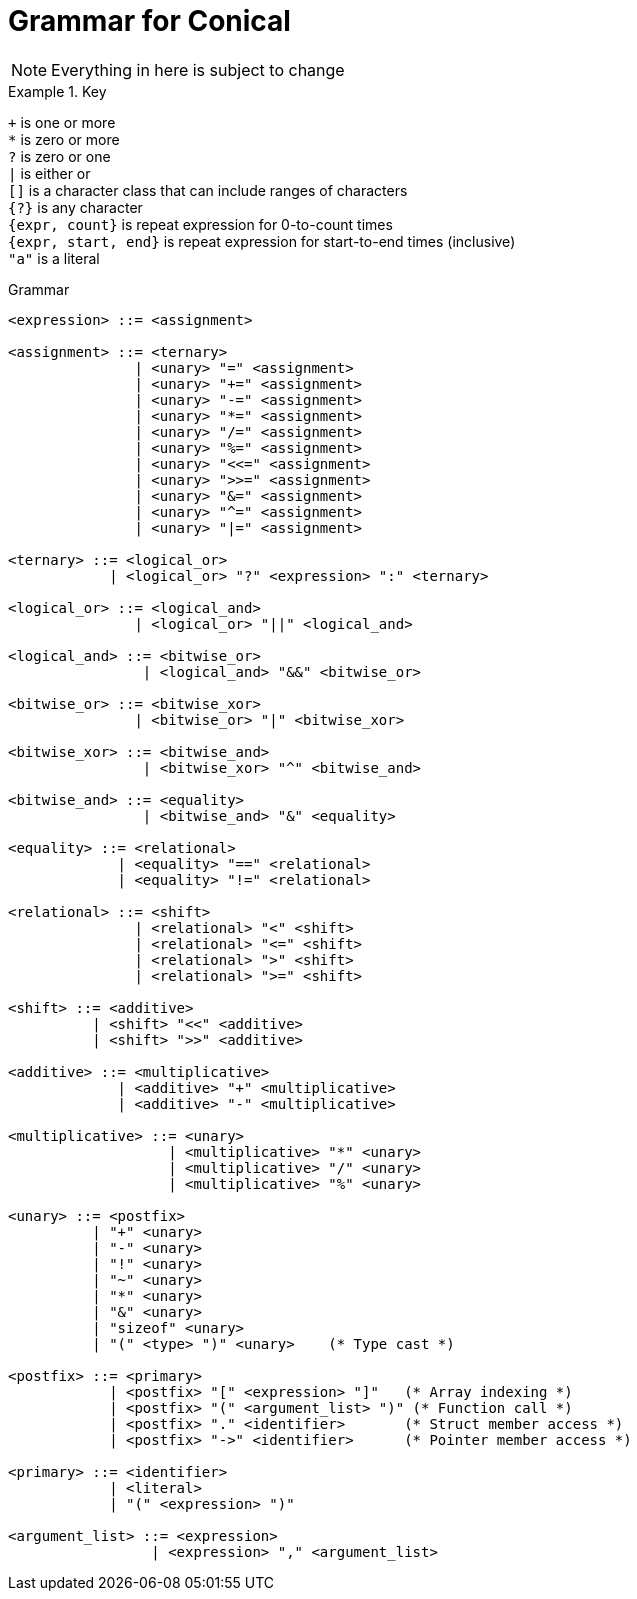 = Grammar for Conical 
:hardbreaks:

[NOTE]
Everything in here is subject to change

.Key
====

`+` is one or more
`*` is zero or more
`?` is zero or one
`|` is either or
`[]` is a character class that can include ranges of characters
`{?}` is any character 
`{expr, count}` is repeat expression for 0-to-count times
`{expr, start, end}` is repeat expression for start-to-end times (inclusive)
`"a"` is a literal

====

[source, ebnf]
.Grammar
----

<expression> ::= <assignment>

<assignment> ::= <ternary>
               | <unary> "=" <assignment>
               | <unary> "+=" <assignment>
               | <unary> "-=" <assignment>
               | <unary> "*=" <assignment>
               | <unary> "/=" <assignment>
               | <unary> "%=" <assignment>
               | <unary> "<<=" <assignment>
               | <unary> ">>=" <assignment>
               | <unary> "&=" <assignment>
               | <unary> "^=" <assignment>
               | <unary> "|=" <assignment>

<ternary> ::= <logical_or>
            | <logical_or> "?" <expression> ":" <ternary>

<logical_or> ::= <logical_and>
               | <logical_or> "||" <logical_and>

<logical_and> ::= <bitwise_or>
                | <logical_and> "&&" <bitwise_or>

<bitwise_or> ::= <bitwise_xor>
               | <bitwise_or> "|" <bitwise_xor>

<bitwise_xor> ::= <bitwise_and>
                | <bitwise_xor> "^" <bitwise_and>

<bitwise_and> ::= <equality>
                | <bitwise_and> "&" <equality>

<equality> ::= <relational>
             | <equality> "==" <relational>
             | <equality> "!=" <relational>

<relational> ::= <shift>
               | <relational> "<" <shift>
               | <relational> "<=" <shift>
               | <relational> ">" <shift>
               | <relational> ">=" <shift>

<shift> ::= <additive>
          | <shift> "<<" <additive>
          | <shift> ">>" <additive>

<additive> ::= <multiplicative>
             | <additive> "+" <multiplicative>
             | <additive> "-" <multiplicative>

<multiplicative> ::= <unary>
                   | <multiplicative> "*" <unary>
                   | <multiplicative> "/" <unary>
                   | <multiplicative> "%" <unary>

<unary> ::= <postfix>
          | "+" <unary>
          | "-" <unary>
          | "!" <unary>
          | "~" <unary>
          | "*" <unary>
          | "&" <unary>
          | "sizeof" <unary>
          | "(" <type> ")" <unary>    (* Type cast *)

<postfix> ::= <primary>
            | <postfix> "[" <expression> "]"   (* Array indexing *)
            | <postfix> "(" <argument_list> ")" (* Function call *)
            | <postfix> "." <identifier>       (* Struct member access *)
            | <postfix> "->" <identifier>      (* Pointer member access *)

<primary> ::= <identifier>
            | <literal>
            | "(" <expression> ")"

<argument_list> ::= <expression>
                 | <expression> "," <argument_list>
----
